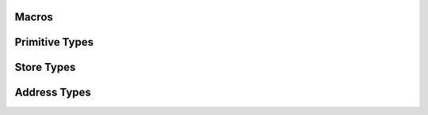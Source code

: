
Macros
======

.. doxygendefine:: IXION_ASCII


Primitive Types
===============

.. doxygenenum:: ixion::celltype_t
.. doxygenenum:: ixion::value_t
.. doxygenenum:: ixion::table_area_t
.. doxygenenum:: ixion::formula_name_resolver_t
.. doxygenenum:: ixion::formula_error_t

.. doxygentypedef:: ixion::col_t
.. doxygentypedef:: ixion::row_t
.. doxygentypedef:: ixion::sheet_t
.. doxygentypedef:: ixion::rc_t
.. doxygentypedef:: ixion::string_id_t
.. doxygentypedef:: ixion::table_areas_t
.. doxygentypedef:: ixion::formula_tokens_t

.. doxygenvariable:: ixion::empty_string_id
.. doxygenvariable:: ixion::global_scope
.. doxygenvariable:: ixion::invalid_sheet

.. doxygenfunction:: ixion::get_formula_error_name

Store Types
===========

.. doxygentypedef:: ixion::boolean_element_block
.. doxygentypedef:: ixion::numeric_element_block
.. doxygentypedef:: ixion::string_element_block
.. doxygentypedef:: ixion::formula_element_block
.. doxygentypedef:: ixion::ixion_element_block_func
.. doxygentypedef:: ixion::column_store_t
.. doxygentypedef:: ixion::column_stores_t
.. doxygentypedef:: ixion::matrix_store_t

.. doxygenstruct:: ixion::matrix_store_trait

.. doxygenvariable:: ixion::element_type_empty
.. doxygenvariable:: ixion::element_type_boolean
.. doxygenvariable:: ixion::element_type_numeric
.. doxygenvariable:: ixion::element_type_string
.. doxygenvariable:: ixion::element_type_formula


Address Types
=============

.. doxygenstruct:: ixion::address_t
   :members:

.. doxygenstruct:: ixion::abs_address_t
   :members:

.. doxygenstruct:: ixion::range_t
   :members:

.. doxygenstruct:: ixion::abs_range_t
   :members:

.. doxygentypedef:: ixion::abs_address_set_t

.. doxygentypedef:: ixion::abs_range_set_t

.. doxygentypedef:: ixion::abs_rc_range_set_t


